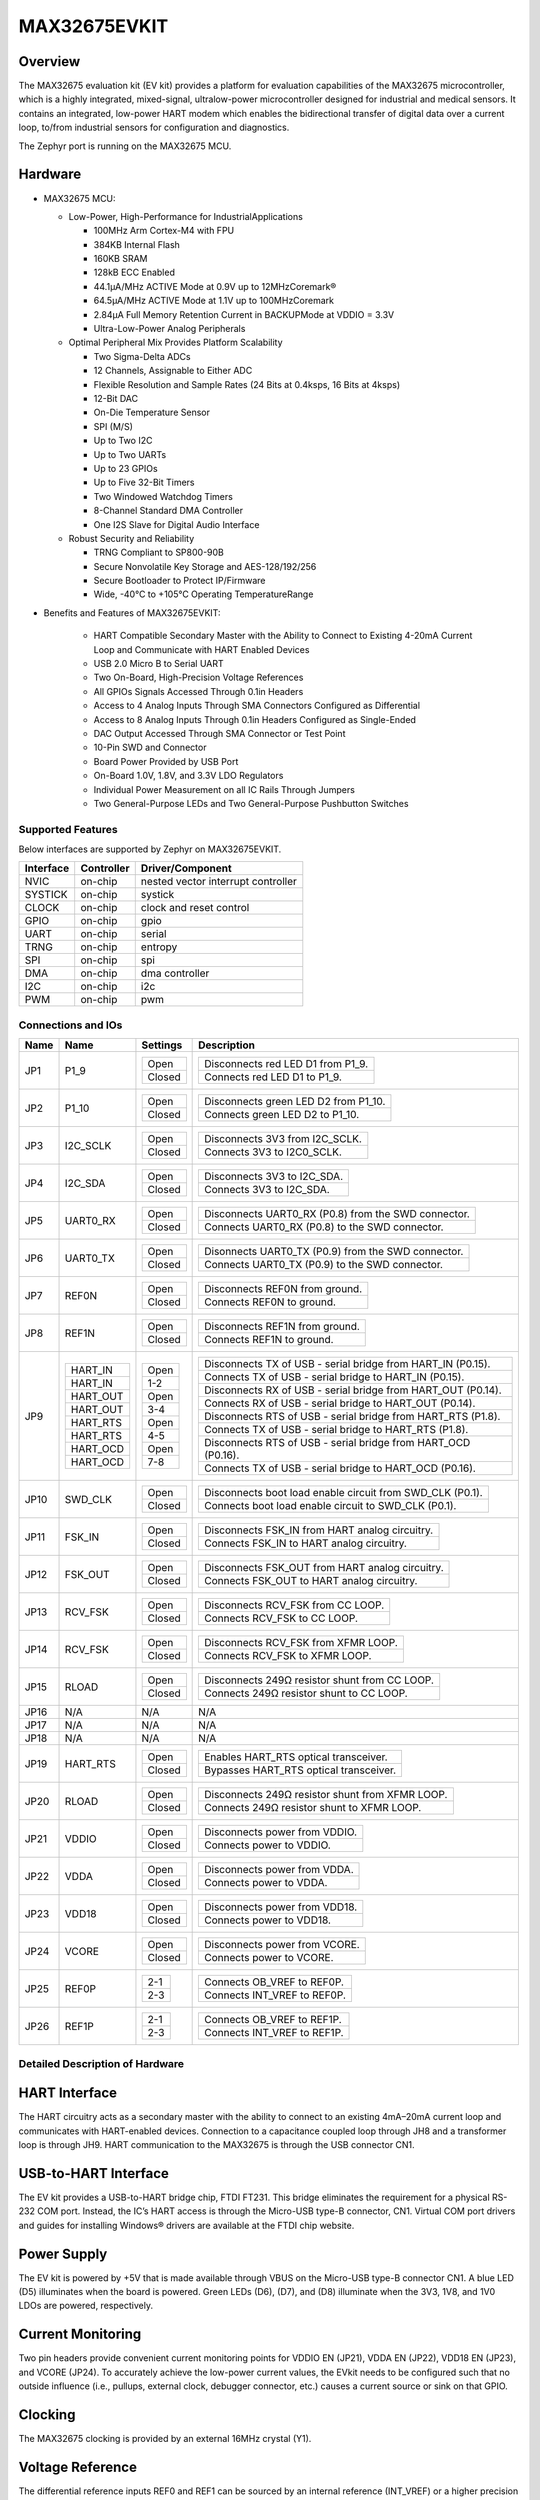 .. _max32675_evkit:

MAX32675EVKIT
#############

Overview
********
The MAX32675 evaluation kit (EV kit) provides a platform for evaluation capabilities of
the MAX32675 microcontroller, which is a highly integrated, mixed-signal, ultralow-power
microcontroller designed for industrial and medical sensors. It contains an integrated, low-power
HART modem which enables the bidirectional transfer of digital data over a current loop, to/from
industrial sensors for configuration and diagnostics.

The Zephyr port is running on the MAX32675 MCU.

.. image:: img/max32675evkit.webp
   :align: center
   :alt: MAX32675EVKIT

Hardware
********

- MAX32675 MCU:

  - Low-Power, High-Performance for IndustrialApplications

    - 100MHz Arm Cortex-M4 with FPU
    - 384KB Internal Flash
    - 160KB SRAM
    - 128kB ECC Enabled
    - 44.1μA/MHz ACTIVE Mode at 0.9V up to 12MHzCoremark®
    - 64.5μA/MHz ACTIVE Mode at 1.1V up to 100MHzCoremark
    - 2.84μA Full Memory Retention Current in BACKUPMode at VDDIO = 3.3V
    - Ultra-Low-Power Analog Peripherals

  - Optimal Peripheral Mix Provides Platform Scalability

    - Two Sigma-Delta ADCs
    - 12 Channels, Assignable to Either ADC
    - Flexible Resolution and Sample Rates (24 Bits at 0.4ksps, 16 Bits at 4ksps)
    - 12-Bit DAC
    - On-Die Temperature Sensor
    - SPI (M/S)
    - Up to Two I2C
    - Up to Two UARTs
    - Up to 23 GPIOs
    - Up to Five 32-Bit Timers
    - Two Windowed Watchdog Timers
    - 8-Channel Standard DMA Controller
    - One I2S Slave for Digital Audio Interface

  - Robust Security and Reliability

    - TRNG Compliant to SP800-90B
    - Secure Nonvolatile Key Storage and AES-128/192/256
    - Secure Bootloader to Protect IP/Firmware
    - Wide, -40°C to +105°C Operating TemperatureRange


- Benefits and Features of MAX32675EVKIT:

    - HART Compatible Secondary Master with the Ability to Connect to Existing 4-20mA Current Loop and Communicate with HART Enabled Devices
    - USB 2.0 Micro B to Serial UART
    - Two On-Board, High-Precision Voltage References
    - All GPIOs Signals Accessed Through 0.1in Headers
    - Access to 4 Analog Inputs Through SMA Connectors Configured as Differential
    - Access to 8 Analog Inputs Through 0.1in Headers Configured as Single-Ended
    - DAC Output Accessed Through SMA Connector or Test Point
    - 10-Pin SWD and Connector
    - Board Power Provided by USB Port
    - On-Board 1.0V, 1.8V, and 3.3V LDO Regulators
    - Individual Power Measurement on all IC Rails Through Jumpers
    - Two General-Purpose LEDs and Two General-Purpose Pushbutton Switches

Supported Features
==================

Below interfaces are supported by Zephyr on MAX32675EVKIT.

+-----------+------------+-------------------------------------+
| Interface | Controller | Driver/Component                    |
+===========+============+=====================================+
| NVIC      | on-chip    | nested vector interrupt controller  |
+-----------+------------+-------------------------------------+
| SYSTICK   | on-chip    | systick                             |
+-----------+------------+-------------------------------------+
| CLOCK     | on-chip    | clock and reset control             |
+-----------+------------+-------------------------------------+
| GPIO      | on-chip    | gpio                                |
+-----------+------------+-------------------------------------+
| UART      | on-chip    | serial                              |
+-----------+------------+-------------------------------------+
| TRNG      | on-chip    | entropy                             |
+-----------+------------+-------------------------------------+
| SPI       | on-chip    | spi                                 |
+-----------+------------+-------------------------------------+
| DMA       | on-chip    | dma controller                      |
+-----------+------------+-------------------------------------+
| I2C       | on-chip    | i2c                                 |
+-----------+------------+-------------------------------------+
| PWM       | on-chip    | pwm                                 |
+-----------+------------+-------------------------------------+

Connections and IOs
===================

+-----------+---------------+---------------+--------------------------------------------------------------------------------------------------+
| Name      | Name          | Settings      | Description                                                                                      |
+===========+===============+===============+==================================================================================================+
| JP1       | P1_9          |               |                                                                                                  |
|           |               | +-----------+ |  +-------------------------------------------------------------------------------+               |
|           |               | | Open      | |  | Disconnects red LED D1 from P1_9.                                             |               |
|           |               | +-----------+ |  +-------------------------------------------------------------------------------+               |
|           |               | | Closed    | |  | Connects red LED D1 to P1_9.                                                  |               |
|           |               | +-----------+ |  +-------------------------------------------------------------------------------+               |
|           |               |               |                                                                                                  |
+-----------+---------------+---------------+--------------------------------------------------------------------------------------------------+
| JP2       | P1_10         | +-----------+ |  +-------------------------------------------------------------------------------+               |
|           |               | | Open      | |  | Disconnects green LED D2 from P1_10.                                          |               |
|           |               | +-----------+ |  +-------------------------------------------------------------------------------+               |
|           |               | | Closed    | |  | Connects green LED D2 to P1_10.                                               |               |
|           |               | +-----------+ |  +-------------------------------------------------------------------------------+               |
|           |               |               |                                                                                                  |
+-----------+---------------+---------------+--------------------------------------------------------------------------------------------------+
| JP3       | I2C_SCLK      | +-----------+ |  +-------------------------------------------------------------------------------+               |
|           |               | | Open      | |  | Disconnects 3V3 from I2C_SCLK.                                                |               |
|           |               | +-----------+ |  +-------------------------------------------------------------------------------+               |
|           |               | | Closed    | |  | Connects 3V3 to I2C0_SCLK.                                                    |               |
|           |               | +-----------+ |  +-------------------------------------------------------------------------------+               |
|           |               |               |                                                                                                  |
+-----------+---------------+---------------+--------------------------------------------------------------------------------------------------+
| JP4       | I2C_SDA       | +-----------+ |  +-------------------------------------------------------------------------------+               |
|           |               | | Open      | |  | Disconnects 3V3 to I2C_SDA.                                                   |               |
|           |               | +-----------+ |  +-------------------------------------------------------------------------------+               |
|           |               | | Closed    | |  | Connects 3V3 to I2C_SDA.                                                      |               |
|           |               | +-----------+ |  +-------------------------------------------------------------------------------+               |
|           |               |               |                                                                                                  |
+-----------+---------------+---------------+--------------------------------------------------------------------------------------------------+
| JP5       | UART0_RX      | +-----------+ |  +-------------------------------------------------------------------------------+               |
|           |               | | Open      | |  | Disconnects UART0_RX (P0.8) from the SWD connector.                           |               |
|           |               | +-----------+ |  +-------------------------------------------------------------------------------+               |
|           |               | | Closed    | |  | Connects UART0_RX (P0.8) to the SWD connector.                                |               |
|           |               | +-----------+ |  +-------------------------------------------------------------------------------+               |
|           |               |               |                                                                                                  |
+-----------+---------------+---------------+--------------------------------------------------------------------------------------------------+
| JP6       | UART0_TX      | +-----------+ |  +-------------------------------------------------------------------------------+               |
|           |               | | Open      | |  | Disonnects UART0_TX (P0.9) from the SWD connector.                            |               |
|           |               | +-----------+ |  +-------------------------------------------------------------------------------+               |
|           |               | | Closed    | |  | Connects UART0_TX (P0.9) to the SWD connector.                                |               |
|           |               | +-----------+ |  +-------------------------------------------------------------------------------+               |
|           |               |               |                                                                                                  |
+-----------+---------------+---------------+--------------------------------------------------------------------------------------------------+
| JP7       | REF0N         | +-----------+ |  +-------------------------------------------------------------------------------+               |
|           |               | | Open      | |  | Disconnects REF0N from ground.                                                |               |
|           |               | +-----------+ |  +-------------------------------------------------------------------------------+               |
|           |               | | Closed    | |  | Connects REF0N to ground.                                                     |               |
|           |               | +-----------+ |  +-------------------------------------------------------------------------------+               |
|           |               |               |                                                                                                  |
+-----------+---------------+---------------+--------------------------------------------------------------------------------------------------+
| JP8       | REF1N         | +-----------+ |  +-------------------------------------------------------------------------------+               |
|           |               | | Open      | |  | Disconnects REF1N from ground.                                                |               |
|           |               | +-----------+ |  +-------------------------------------------------------------------------------+               |
|           |               | | Closed    | |  | Connects REF1N to ground.                                                     |               |
|           |               | +-----------+ |  +-------------------------------------------------------------------------------+               |
|           |               |               |                                                                                                  |
+-----------+---------------+---------------+--------------------------------------------------------------------------------------------------+
| JP9       | +-----------+ | +-----------+ |  +-------------------------------------------------------------------------------+               |
|           | | HART_IN   | | | Open      | |  | Disconnects TX of USB - serial bridge from HART_IN (P0.15).                   |               |
|           | +-----------+ | +-----------+ |  +-------------------------------------------------------------------------------+               |
|           | | HART_IN   | | | 1-2       | |  | Connects TX of USB - serial bridge to HART_IN (P0.15).                        |               |
|           | +-----------+ | +-----------+ |  +-------------------------------------------------------------------------------+               |
|           | | HART_OUT  | | | Open      | |  | Disconnects RX of USB - serial bridge from HART_OUT (P0.14).                  |               |
|           | +-----------+ | +-----------+ |  +-------------------------------------------------------------------------------+               |
|           | | HART_OUT  | | | 3-4       | |  | Connects RX of USB - serial bridge to HART_OUT (P0.14).                       |               |
|           | +-----------+ | +-----------+ |  +-------------------------------------------------------------------------------+               |
|           | | HART_RTS  | | | Open      | |  | Disconnects RTS of USB - serial bridge from HART_RTS (P1.8).                  |               |
|           | +-----------+ | +-----------+ |  +-------------------------------------------------------------------------------+               |
|           | | HART_RTS  | | | 4-5       | |  | Connects TX of USB - serial bridge to HART_RTS (P1.8).                        |               |
|           | +-----------+ | +-----------+ |  +-------------------------------------------------------------------------------+               |
|           | | HART_OCD  | | | Open      | |  | Disconnects RTS of USB - serial bridge from HART_OCD (P0.16).                 |               |
|           | +-----------+ | +-----------+ |  +-------------------------------------------------------------------------------+               |
|           | | HART_OCD  | | | 7-8       | |  | Connects TX of USB - serial bridge to HART_OCD (P0.16).                       |               |
|           | +-----------+ | +-----------+ |  +-------------------------------------------------------------------------------+               |
|           |               |               |                                                                                                  |
+-----------+---------------+---------------+--------------------------------------------------------------------------------------------------+
| JP10      | SWD_CLK       | +-----------+ |  +-------------------------------------------------------------------------------+               |
|           |               | | Open      | |  | Disconnects boot load enable circuit from SWD_CLK (P0.1).                     |               |
|           |               | +-----------+ |  +-------------------------------------------------------------------------------+               |
|           |               | | Closed    | |  | Connects boot load enable circuit to SWD_CLK (P0.1).                          |               |
|           |               | +-----------+ |  +-------------------------------------------------------------------------------+               |
|           |               |               |                                                                                                  |
+-----------+---------------+---------------+--------------------------------------------------------------------------------------------------+
| JP11      | FSK_IN        | +-----------+ |  +-------------------------------------------------------------------------------+               |
|           |               | | Open      | |  | Disconnects FSK_IN from HART analog circuitry.                                |               |
|           |               | +-----------+ |  +-------------------------------------------------------------------------------+               |
|           |               | | Closed    | |  | Connects FSK_IN to HART analog circuitry.                                     |               |
|           |               | +-----------+ |  +-------------------------------------------------------------------------------+               |
|           |               |               |                                                                                                  |
+-----------+---------------+---------------+--------------------------------------------------------------------------------------------------+
| JP12      | FSK_OUT       | +-----------+ |  +-------------------------------------------------------------------------------+               |
|           |               | | Open      | |  | Disconnects FSK_OUT from HART analog circuitry.                               |               |
|           |               | +-----------+ |  +-------------------------------------------------------------------------------+               |
|           |               | | Closed    | |  | Connects FSK_OUT to HART analog circuitry.                                    |               |
|           |               | +-----------+ |  +-------------------------------------------------------------------------------+               |
|           |               |               |                                                                                                  |
+-----------+---------------+---------------+--------------------------------------------------------------------------------------------------+
| JP13      | RCV_FSK       | +-----------+ |  +-------------------------------------------------------------------------------+               |
|           |               | | Open      | |  | Disconnects RCV_FSK from CC LOOP.                                             |               |
|           |               | +-----------+ |  +-------------------------------------------------------------------------------+               |
|           |               | | Closed    | |  | Connects RCV_FSK to CC LOOP.                                                  |               |
|           |               | +-----------+ |  +-------------------------------------------------------------------------------+               |
|           |               |               |                                                                                                  |
+-----------+---------------+---------------+--------------------------------------------------------------------------------------------------+
| JP14      | RCV_FSK       | +-----------+ |  +--------------------------------------------------------------------------------+              |
|           |               | | Open      | |  | Disconnects RCV_FSK from XFMR LOOP.                                            |              |
|           |               | +-----------+ |  +--------------------------------------------------------------------------------+              |
|           |               | | Closed    | |  | Connects RCV_FSK to XFMR LOOP.                                                 |              |
|           |               | +-----------+ |  +--------------------------------------------------------------------------------+              |
|           |               |               |                                                                                                  |
+-----------+---------------+---------------+--------------------------------------------------------------------------------------------------+
| JP15      | RLOAD         | +-----------+ |  +-------------------------------------------------------------------------------+               |
|           |               | | Open      | |  | Disconnects 249Ω resistor shunt from CC LOOP.                                 |               |
|           |               | +-----------+ |  +-------------------------------------------------------------------------------+               |
|           |               | | Closed    | |  | Connects 249Ω resistor shunt to CC LOOP.                                      |               |
|           |               | +-----------+ |  +-------------------------------------------------------------------------------+               |
|           |               |               |                                                                                                  |
+-----------+---------------+---------------+--------------------------------------------------------------------------------------------------+
| JP16      | N/A           | N/A           |  N/A                                                                                             |
+-----------+---------------+---------------+--------------------------------------------------------------------------------------------------+
| JP17      | N/A           | N/A           |  N/A                                                                                             |
+-----------+---------------+---------------+--------------------------------------------------------------------------------------------------+
| JP18      | N/A           | N/A           |  N/A                                                                                             |
+-----------+---------------+---------------+--------------------------------------------------------------------------------------------------+
| JP19      | HART_RTS      | +-----------+ |  +-------------------------------------------------------------------------------+               |
|           |               | | Open      | |  | Enables HART_RTS optical transceiver.                                         |               |
|           |               | +-----------+ |  +-------------------------------------------------------------------------------+               |
|           |               | | Closed    | |  | Bypasses HART_RTS optical transceiver.                                        |               |
|           |               | +-----------+ |  +-------------------------------------------------------------------------------+               |
|           |               |               |                                                                                                  |
+-----------+---------------+---------------+--------------------------------------------------------------------------------------------------+
| JP20      | RLOAD         | +-----------+ |  +-------------------------------------------------------------------------------+               |
|           |               | | Open      | |  | Disconnects 249Ω resistor shunt from XFMR LOOP.                               |               |
|           |               | +-----------+ |  +-------------------------------------------------------------------------------+               |
|           |               | | Closed    | |  | Connects 249Ω resistor shunt to XFMR LOOP.                                    |               |
|           |               | +-----------+ |  +-------------------------------------------------------------------------------+               |
|           |               |               |                                                                                                  |
+-----------+---------------+---------------+--------------------------------------------------------------------------------------------------+
| JP21      | VDDIO         | +-----------+ |  +-------------------------------------------------------------------------------+               |
|           |               | | Open      | |  | Disconnects power from VDDIO.                                                 |               |
|           |               | +-----------+ |  +-------------------------------------------------------------------------------+               |
|           |               | | Closed    | |  | Connects power to VDDIO.                                                      |               |
|           |               | +-----------+ |  +-------------------------------------------------------------------------------+               |
|           |               |               |                                                                                                  |
+-----------+---------------+---------------+--------------------------------------------------------------------------------------------------+
| JP22      | VDDA          | +-----------+ |  +-------------------------------------------------------------------------------+               |
|           |               | | Open      | |  | Disconnects power from VDDA.                                                  |               |
|           |               | +-----------+ |  +-------------------------------------------------------------------------------+               |
|           |               | | Closed    | |  | Connects power to VDDA.                                                       |               |
|           |               | +-----------+ |  +-------------------------------------------------------------------------------+               |
|           |               |               |                                                                                                  |
+-----------+---------------+---------------+--------------------------------------------------------------------------------------------------+
| JP23      | VDD18         | +-----------+ |  +-------------------------------------------------------------------------------+               |
|           |               | | Open      | |  | Disconnects power from VDD18.                                                 |               |
|           |               | +-----------+ |  +-------------------------------------------------------------------------------+               |
|           |               | | Closed    | |  | Connects power to VDD18.                                                      |               |
|           |               | +-----------+ |  +-------------------------------------------------------------------------------+               |
|           |               |               |                                                                                                  |
+-----------+---------------+---------------+--------------------------------------------------------------------------------------------------+
| JP24      | VCORE         | +-----------+ |  +-------------------------------------------------------------------------------+               |
|           |               | | Open      | |  | Disconnects power from VCORE.                                                 |               |
|           |               | +-----------+ |  +-------------------------------------------------------------------------------+               |
|           |               | | Closed    | |  | Connects power to VCORE.                                                      |               |
|           |               | +-----------+ |  +-------------------------------------------------------------------------------+               |
|           |               |               |                                                                                                  |
+-----------+---------------+---------------+--------------------------------------------------------------------------------------------------+
| JP25      | REF0P         | +-----------+ |  +-------------------------------------------------------------------------------+               |
|           |               | | 2-1       | |  | Connects OB_VREF to REF0P.                                                    |               |
|           |               | +-----------+ |  +-------------------------------------------------------------------------------+               |
|           |               | | 2-3       | |  | Connects INT_VREF to REF0P.                                                   |               |
|           |               | +-----------+ |  +-------------------------------------------------------------------------------+               |
|           |               |               |                                                                                                  |
+-----------+---------------+---------------+--------------------------------------------------------------------------------------------------+
| JP26      | REF1P         | +-----------+ |  +-------------------------------------------------------------------------------+               |
|           |               | | 2-1       | |  | Connects OB_VREF to REF1P.                                                    |               |
|           |               | +-----------+ |  +-------------------------------------------------------------------------------+               |
|           |               | | 2-3       | |  | Connects INT_VREF to REF1P.                                                   |               |
|           |               | +-----------+ |  +-------------------------------------------------------------------------------+               |
|           |               |               |                                                                                                  |
+-----------+---------------+---------------+--------------------------------------------------------------------------------------------------+


Detailed Description of Hardware
================================

HART Interface
**************
The HART circuitry acts as a secondary master with the ability to connect to an existing 4mA–20mA
current loop and communicates with HART-enabled devices. Connection to a capacitance coupled loop
through JH8 and a transformer loop is through JH9. HART communication to the MAX32675 is through
the USB connector CN1.

USB-to-HART Interface
*********************
The EV kit provides a USB-to-HART bridge chip, FTDI FT231. This bridge eliminates the requirement
for a physical RS-232 COM port. Instead, the IC’s HART access is through the Micro-USB type-B
connector, CN1. Virtual COM port drivers and guides for installing Windows® drivers are available
at the FTDI chip website.

Power Supply
************
The EV kit is powered by +5V that is made available through VBUS on the Micro-USB type-B
connector CN1. A blue LED (D5) illuminates when the board is powered. Green LEDs (D6), (D7),
and (D8) illuminate when the 3V3, 1V8, and 1V0 LDOs are powered, respectively.

Current Monitoring
******************
Two pin headers provide convenient current monitoring points for VDDIO EN (JP21),
VDDA EN (JP22), VDD18 EN (JP23), and VCORE (JP24).
To accurately achieve the low-power current values, the EVkit needs to be configured
such that no outside influence (i.e., pullups, external clock, debugger connector, etc.)
causes a current source or sink on that GPIO.

Clocking
********
The MAX32675 clocking is provided by an external 16MHz crystal (Y1).

Voltage Reference
*****************
The differential reference inputs REF0 and REF1 can be sourced by an internal reference (INT_VREF)
or a higher precision external reference source, MAX6071.
This is selected by jumpers JP25 and JP26.

UART Interface
**************
The EV kit provides a USB-to-UART bridge chip (the FTDI FT230XS-R). This bridge eliminates
the requirement for a physical RS-232 COM port. Instead, the IC’s UART access is through
the Micro USB type-B connector (CN1). The USB-to-UART bridge can be connected to the IC’s UART0
or LPUART0 with jumpers JP10 (RX0) and JP11 (TX0). Virtual COM port drivers and guides for
installing Windows® drivers are available on the FTDI Chip website.

Boot Loader
***********
Boot load is activated by boot load enable slide switch SW5.

GPIO and Alternate Function Headers
***********************************
GPIO and alternate function signals from the MAX32675 can be accessed through 0.1in
spaced headers JH1, JH2, JH3, and JH4.

Analog Input Access
*******************
Analog inputs (AIN0–AIN3) can be accessed differentially from SMA connectors J2 and J3 or
separately from TP10, TP12, TP15, and TP16, respectively. Analog inputs (AIN4–AIN11) can be
accessed through 0.1in spaced headers JH5 and JH6.

I2C Pullups
***********
The I2C port can independently pulled up to 3V3 through JP3 (I2C_SCL) and JP4 (I2C_SDA).

Reset Pushbutton
****************
The IC can be reset by pushbutton SW3.

Indicator LEDs
**************
General-purpose indicators LED D1 (red) is connected to GPIO P1.9 and LED D2 (green) is connected
to GPIO P1.10.

GPIO Pushbutton Switches
************************
The two general-purpose pushbuttons (SW1 and SW2) are connected to GPIO P1.11 and P1.12,
respectively. If the pushbutton is pressed, the attached port pin is pulled low.


Programming and Debugging
*************************

Flashing
========

SWD debug can be accessed through an Arm Cortex 10-pin connector (J5).
Logic levels are set to 3V3 by default, but they can be set to 1.8V if TP5 (VDD_VDDA_EXT)
is supplied externally. Be sure to remove jumper JP15 (LDO_DUT_EN) to disconnect
the 3.3V LDO if supplying VDD and VDDA externally.

Once the debug probe is connected to your host computer, then you can simply run the
``west flash`` command to write a firmware image into flash.

.. note::

   This board uses OpenOCD as the default debug interface. You can also use
   a Segger J-Link with Segger's native tooling by overriding the runner,
   appending ``--runner jlink`` to your ``west`` command(s). The J-Link should
   be connected to the standard 2*5 pin debug connector (JH2) using an
   appropriate adapter board and cable.

Debugging
=========

Please refer to the `Flashing`_ section and run the ``west debug`` command
instead of ``west flash``.

References
**********

- `MAX32675EVKIT web page`_

.. _MAX32675EVKIT web page:
   https://www.analog.com/en/design-center/evaluation-hardware-and-software/evaluation-boards-kits/max32675evkit.html
